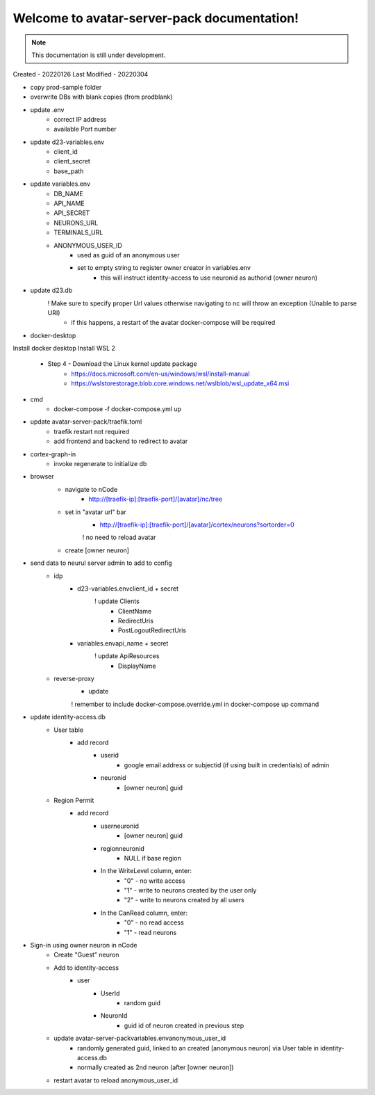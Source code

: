 Welcome to avatar-server-pack documentation!
===================================

.. note::

   This documentation is still under development.
   
   
Created - 20220126
Last Modified - 20220304

+ copy prod-sample folder
+ overwrite DBs with blank copies (from prod\blank)
+ update .env 
	- correct IP address
	- available Port number
+ update d23-variables.env
	- client_id
	- client_secret
	- base_path
+ update variables.env
	- DB_NAME
	- API_NAME
	- API_SECRET
	- NEURONS_URL
	- TERMINALS_URL
	- ANONYMOUS_USER_ID
		- used as guid of an anonymous user
		- set to empty string to register owner creator in variables.env
			- this will instruct identity-access to use neuronid as authorid (owner neuron)
+ update d23.db
	! Make sure to specify proper Url values otherwise navigating to nc will throw an exception (Unable to parse URI)
		- if this happens, a restart of the avatar docker-compose will be required


+ docker-desktop
Install docker desktop
Install WSL 2
	* Step 4 - Download the Linux kernel update package
		* https://docs.microsoft.com/en-us/windows/wsl/install-manual
		* https://wslstorestorage.blob.core.windows.net/wslblob/wsl_update_x64.msi
		

+ cmd
	- docker-compose -f docker-compose.yml up
+ update avatar-server-pack/traefik.toml
	- traefik restart not required
	- add frontend and backend to redirect to avatar
+ cortex-graph-in
	- invoke regenerate to initialize db
+ browser
	- navigate to nCode
		- http://[traefik-ip]:[traefik-port]/[avatar]/nc/tree
	- set in "avatar url" bar
		- http://[traefik-ip]:[traefik-port]/[avatar]/cortex/neurons?sortorder=0
		! no need to reload avatar
	+ create [owner neuron]
+ send data to neurul server admin to add to config
	- idp
		- d23-variables.env\client_id + secret
			! update Clients
				- ClientName
				- RedirectUris
				- PostLogoutRedirectUris
		- variables.env\api_name + secret
			! update ApiResources
				- DisplayName		
	- reverse-proxy
		- update
		! remember to include docker-compose.override.yml in docker-compose up command
+ update identity-access.db
	- User table
		- add record
			- userid
				- google email address or subjectid (if using built in credentials) of admin
			- neuronid
				- [owner neuron] guid
	- Region Permit
		- add record
			- userneuronid
				- [owner neuron] guid
			- regionneuronid
				- NULL if base region
			- In the WriteLevel column, enter:
				- "0" - no write access
				- "1" - write to neurons created by the user only
				- "2" - write to neurons created by all users
			- In the CanRead column, enter:
				- "0" - no read access
				- "1" - read neurons
- Sign-in using owner neuron in nCode
	- Create "Guest" neuron
	- Add to identity-access
		- user
			- UserId
				- random guid
			- NeuronId
				- guid id of neuron created in previous step
	- update avatar-server-pack\variables.env\anonymous_user_id
		- randomly generated guid, linked to an created [anonymous neuron] via User table in identity-access.db
		- normally created as 2nd neuron (after [owner neuron])
	- restart avatar to reload anonymous_user_id
